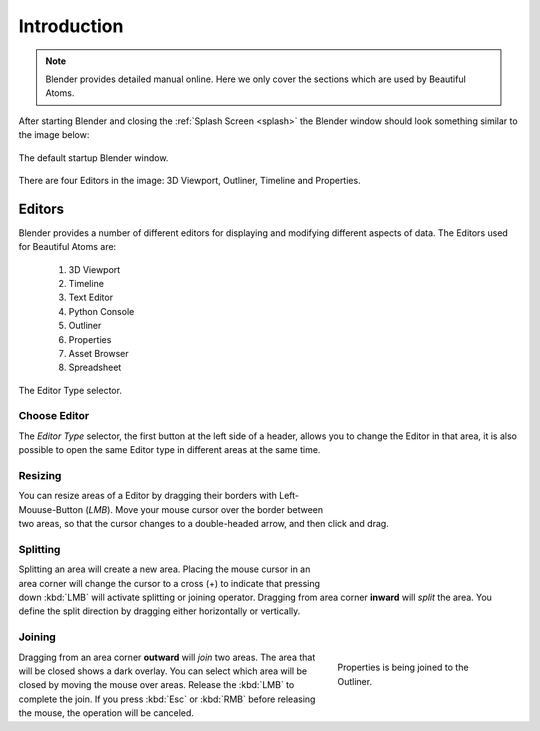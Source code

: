 	
**************************
Introduction
**************************

.. note::

   Blender provides detailed manual online. Here we only cover the sections which are used by Beautiful Atoms.

After starting Blender and closing the :ref:`Splash Screen <splash>`
the Blender window should look something similar to the image below:

.. figure:: ../images/interface_window-system_introduction_default-startup.png
   :align: center

   The default startup Blender window.


There are four Editors in the image: 3D Viewport, Outliner, Timeline and Properties.



============
  Editors
============

Blender provides a number of different editors for displaying and modifying different aspects of data. The Editors used for Beautiful Atoms are: 

    #. 3D Viewport
    #. Timeline
    #. Text Editor
    #. Python Console
    #. Outliner
    #. Properties
    #. Asset Browser
    #. Spreadsheet


.. figure:: ../images/editors_index_menu.png
   :align: center

   The Editor Type selector.


Choose Editor
================

The *Editor Type* selector, the first button at the left side of a header, allows you to change the Editor in that area, it is also possible to open the same Editor type in different areas at the same time.



Resizing
========

.. figure:: ../images/interface_window-system_areas_resize.png
   :align: right
   :width: 250px
   :figwidth: 250px

You can resize areas of a Editor by dragging their borders with Left-Mouuse-Button (`LMB`). Move your mouse cursor over the border between two areas,
so that the cursor changes to a double-headed arrow, and then click and drag.


Splitting
=========

.. figure:: ../images/interface_window-system_areas_split.png
   :align: right
   :width: 250px
   :figwidth: 250px

Splitting an area will create a new area. Placing the mouse cursor
in an area corner will change the cursor to a cross (+) to indicate that
pressing down :kbd:`LMB` will activate splitting or joining operator.
Dragging from area corner **inward** will *split* the area.
You define the split direction by dragging either horizontally or vertically.


Joining
=======

.. figure:: ../images/interface_window-system_areas_join.png
   :align: right
   :width: 250px
   :figwidth: 250px

   Properties is being joined to the Outliner.

Dragging from an area corner **outward** will *join* two areas.
The area that will be closed shows a dark overlay.
You can select which area will be closed by moving the mouse over areas.
Release the :kbd:`LMB` to complete the join.
If you press :kbd:`Esc` or :kbd:`RMB` before releasing the mouse,
the operation will be canceled.
